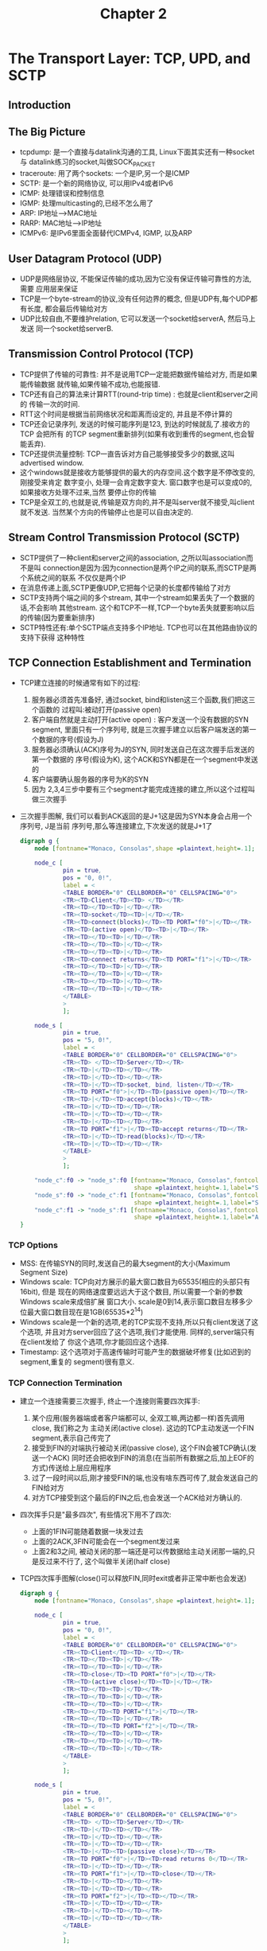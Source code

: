 #+TITLE: Chapter 2
* The Transport Layer: TCP, UPD, and SCTP
** Introduction
** The Big Picture
   + tcpdump: 是一个直接与datalink沟通的工具, Linux下面其实还有一种socket与
     datalink练习的socket,叫做SOCK_PACKET
   + traceroute: 用了两个sockets: 一个是IP,另一个是ICMP
   + SCTP: 是一个新的网络协议, 可以用IPv4或者IPv6
   + ICMP: 处理错误和控制信息
   + IGMP: 处理multicasting的,已经不怎么用了
   + ARP: IP地址-->MAC地址
   + RARP: MAC地址-->IP地址
   + ICMPv6: 是IPv6里面全面替代ICMPv4, IGMP, 以及ARP
** User Datagram Protocol (UDP)
   + UDP是网络层协议, 不能保证传输的成功,因为它没有保证传输可靠性的方法, 需要
     应用层来保证
   + TCP是一个byte-stream的协议,没有任何边界的概念, 但是UDP有,每个UDP都有长度,
     都会最后传输给对方
   + UDP比较自由,不要维护relation, 它可以发送一个socket给serverA, 然后马上发送
     同一个socket给serverB.
** Transmission Control Protocol (TCP)
   + TCP提供了传输的可靠性: 并不是说用TCP一定能把数据传输给对方, 而是如果能传输数据
     就传输,如果传输不成功,也能报错.
   + TCP还有自己的算法来计算RTT(round-trip time) : 也就是client和server之间的
     传输一次的时间.
   + RTT这个时间是根据当前网络状况和距离而设定的, 并且是不停计算的
   + TCP还会记录序列, 发送的时候可能序列是123, 到达的时候就乱了.接收方的TCP 会把所有
     的TCP segment重新排列(如果有收到重传的segment,也会智能丢弃).
   + TCP还提供流量控制: TCP一直告诉对方自己能够接受多少的数据,这叫advertised window.
   + 这个windows就是接收方能够提供的最大的内存空间.这个数字是不停改变的,刚接受来肯定
     数字变小, 处理一会肯定数字变大. 窗口数字也是可以变成0的,如果接收方处理不过来,当然
     要停止你的传输
   + TCP是全双工的,也就是说,传输是双方向的,并不是叫server就不接受,叫client就不发送.
     当然某个方向的传输停止也是可以自由决定的.
** Stream Control Transmission Protocol (SCTP)
   + SCTP提供了一种client和server之间的association, 之所以叫association而不是叫
     connection是因为:因为connection是两个IP之间的联系,而SCTP是两个系统之间的联系
     不仅仅是两个IP
   + 在消息传递上面,SCTP更像UDP,它把每个记录的长度都传输给了对方
   + SCTP支持两个端之间的多个stream, 其中一个stream如果丢失了一个数据的话,不会影响
     其他stream. 这个和TCP不一样,TCP一个byte丢失就要影响以后的传输(因为要重新排序)
   + SCTP特性还有:单个SCTP端点支持多个IP地址. TCP也可以在其他路由协议的支持下获得
     这种特性
** TCP Connection Establishment and Termination
   + TCP建立连接的时候通常有如下的过程:
     1) 服务器必须首先准备好, 通过socket, bind和listen这三个函数,我们把这三个函数的
        过程叫:被动打开(passive open)
     2) 客户端自然就是主动打开(active open) : 客户发送一个没有数据的SYN segment,
        里面只有一个序列号, 就是三次握手建立以后客户端发送的第一个数据的序号(假设为J)
     3) 服务器必须确认(ACK)序号为J的SYN, 同时发送自己在这次握手后发送的第一个数据的
        序号(假设为K), 这个ACK和SYN都是在一个segment中发送的
     4) 客户端要确认服务器的序号为K的SYN
     5) 因为 2,3,4三步中要有三个segment才能完成连接的建立,所以这个过程叫做三次握手
   + 三次握手图解, 我们可以看到ACK返回的是J+1这是因为SYN本身会占用一个序列号, J是当前
     序列号,那么等连接建立,下次发送的就是J+1了
     #+begin_src dot :file ../../static/images/unp_threeway.png :cmdline -Kfdp -n -Tpng
       digraph g {
           node [fontname="Monaco, Consolas",shape =plaintext,height=.1];
           
           node_c [
                   pin = true,
                   pos = "0, 0!",
                   label = <
                   <TABLE BORDER="0" CELLBORDER="0" CELLSPACING="0">
                   <TR><TD>Client</TD><TD> </TD></TR>
                   <TR><TD></TD><TD>|</TD></TR>
                   <TR><TD>socket</TD><TD>|</TD></TR>
                   <TR><TD>connect(blocks)</TD><TD PORT="f0">|</TD></TR>
                   <TR><TD>(active open)</TD><TD>|</TD></TR>
                   <TR><TD></TD><TD>|</TD></TR>
                   <TR><TD></TD><TD>|</TD></TR>
                   <TR><TD></TD><TD>|</TD></TR>
                   <TR><TD>connect returns</TD><TD PORT="f1">|</TD></TR>
                   <TR><TD></TD><TD>|</TD></TR>
                   <TR><TD></TD><TD>|</TD></TR>
                   <TR><TD></TD><TD>|</TD></TR>
                   <TR><TD></TD><TD>|</TD></TR>
                   </TABLE>
                   >
                   ];
       
           node_s [
                   pin = true,
                   pos = "5, 0!",
                   label = <
                   <TABLE BORDER="0" CELLBORDER="0" CELLSPACING="0">
                   <TR><TD> </TD><TD>Server</TD></TR>
                   <TR><TD>|</TD><TD></TD></TR>
                   <TR><TD>|</TD><TD></TD></TR>
                   <TR><TD>|</TD><TD>socket, bind, listen</TD></TR>
                   <TR><TD PORT="f0">|</TD><TD>(passive open)</TD></TR>
                   <TR><TD>|</TD><TD>accept(blocks)</TD></TR>
                   <TR><TD>|</TD><TD></TD></TR>
                   <TR><TD>|</TD><TD></TD></TR>
                   <TR><TD>|</TD><TD></TD></TR>
                   <TR><TD PORT="f1">|</TD><TD>accept returns</TD></TR>
                   <TR><TD>|</TD><TD>read(blocks)</TD></TR>
                   <TR><TD>|</TD><TD></TD></TR>
                   </TABLE>
                   >
                   ];
       
           "node_c":f0 -> "node_s":f0 [fontname="Monaco, Consolas",fontcolor="Blue",
                                       shape =plaintext,height=.1,label="SYN J"]
           "node_s":f0 -> "node_c":f1 [fontname="Monaco, Consolas",fontcolor="Blue",
                                       shape =plaintext,height=.1,label="SYN K, ACK J+1"]
           "node_c":f1 -> "node_s":f1 [fontname="Monaco, Consolas",fontcolor="Blue",
                                       shape =plaintext,height=.1,label="ACK K+1"]
       }
     #+end_src

*** TCP Options
    + MSS: 在传输SYN的同时,发送自己的最大segment的大小(Maximum Segment Size)
    + Windows scale: TCP向对方展示的最大窗口数目为65535(相应的头部只有16bit), 但是
      现在的网络速度要远远大于这个数目, 所以需要一个新的参数Windows scale来成倍扩展
      窗口大小. scale是0到14,表示窗口数目左移多少位最大窗口数目现在是1GB(65535*2^14)
    + Windows scale是一个新的选项,老的TCP实现不支持,所以只有client发送了这个选项,
      并且对方server回应了这个选项,我们才能使用. 同样的,server端只有在client发给了
      你这个选项,你才能回应这个选择.
    + Timestamp: 这个选项对于高速传输时可能产生的数据破坏修复(比如迟到的segment,重复的
      segment)很有意义.
*** TCP Connection Termination
    + 建立一个连接需要三次握手, 终止一个连接则需要四次挥手:
      1) 某个应用(服务器端或者客户端都可以, 全双工嘛,两边都一样)首先调用close, 我们称之为
         主动关闭(active close). 这边的TCP主动发送一个FIN segment,表示自己传完了
      2) 接受到FIN的对端执行被动关闭(passive close), 这个FIN会被TCP确认(发送一个ACK)
         同时还会把收到FIN的消息(在当前所有数据之后,加上EOF的方式)传送给上层应用程序
      3) 过了一段时间以后,刚才接受FIN的端,也没有啥东西可传了,就会发送自己的FIN给对方
      4) 对方TCP接受到这个最后的FIN之后,也会发送一个ACK给对方确认的.
    + 四次挥手只是"最多四次", 有些情况下用不了四次:
      - 上面的1FIN可能随着数据一块发过去
      - 上面的2ACK,3FIN可能会在一个segment发过来
      - 上面2和3之间, 被动关闭的那一端还是可以传数据给主动关闭那一端的,只是反过来不行了,
        这个叫做半关闭(half close)
    + TCP四次挥手图解(close()可以释放FIN,同时exit或者非正常中断也会发送)
      #+begin_src dot :file ../../static/images/unp_fourway.png :cmdline -Kfdp -n -Tpng
        digraph g {
            node [fontname="Monaco, Consolas",shape =plaintext,height=.1];
            
            node_c [
                    pin = true,
                    pos = "0, 0!",
                    label = <
                    <TABLE BORDER="0" CELLBORDER="0" CELLSPACING="0">
                    <TR><TD>Client</TD><TD> </TD></TR>
                    <TR><TD></TD><TD>|</TD></TR>
                    <TR><TD></TD><TD>|</TD></TR>
                    <TR><TD>close</TD><TD PORT="f0">|</TD></TR>
                    <TR><TD>(active close)</TD><TD>|</TD></TR>
                    <TR><TD></TD><TD>|</TD></TR>
                    <TR><TD></TD><TD>|</TD></TR>
                    <TR><TD></TD><TD>|</TD></TR>
                    <TR><TD></TD><TD PORT="f1">|</TD></TR>
                    <TR><TD></TD><TD>|</TD></TR>
                    <TR><TD></TD><TD PORT="f2">|</TD></TR>
                    <TR><TD></TD><TD>|</TD></TR>
                    <TR><TD></TD><TD>|</TD></TR>
                    <TR><TD></TD><TD>|</TD></TR>
                    </TABLE>
                    >
                    ];
        
            node_s [
                    pin = true,
                    pos = "5, 0!",
                    label = <
                    <TABLE BORDER="0" CELLBORDER="0" CELLSPACING="0">
                    <TR><TD> </TD><TD>Server</TD></TR>
                    <TR><TD>|</TD><TD></TD></TR>
                    <TR><TD>|</TD><TD></TD></TR>
                    <TR><TD>|</TD><TD></TD></TR>
                    <TR><TD>|</TD><TD>(passive close)</TD></TR>
                    <TR><TD PORT="f0">|</TD><TD>read returns 0</TD></TR>
                    <TR><TD>|</TD><TD></TD></TR>
                    <TR><TD PORT="f1">|</TD><TD>close</TD></TR>
                    <TR><TD>|</TD><TD></TD></TR>
                    <TR><TD>|</TD><TD></TD></TR>
                    <TR><TD PORT="f2">|</TD><TD></TD></TR>
                    <TR><TD>|</TD><TD></TD></TR>
                    <TR><TD>|</TD><TD></TD></TR>
                    <TR><TD>|</TD><TD></TD></TR>
                    </TABLE>
                    >
                    ];
        
            "node_c":f0 -> "node_s":f0 [fontname="Monaco, Consolas",fontcolor="Blue",
                                        shape =plaintext,height=.1,label="FIN M"]
            "node_s":f0 -> "node_c":f1 [fontname="Monaco, Consolas",fontcolor="Blue",
                                        shape =plaintext,height=.1,label="ACK M+1"]
            "node_s":f1 -> "node_c":f2 [fontname="Monaco, Consolas",fontcolor="Blue",
                                        shape =plaintext,height=.1,label="FIN N"]

            "node_c":f2 -> "node_s":f2 [fontname="Monaco, Consolas",fontcolor="Blue",
                                        shape =plaintext,height=.1,label="ACK N+1"]
        }
     #+end_src      
*** TCP State Transitiion Diagram
    + 如下的为TCP的状态转换图---为客户端,===为服务器端
      #+begin_example
                                                     starting point
                                                     +------------+<==========================================================+
                                                     | CLOSED     |=====================================+                     |
                                                     +-----+------+                 appl:active open    |                     ^
                                                           | appl:passive open      send:SYN            v                     |
                                                           v send:nothing                               |                     ^
                 recv:SYN  send:SYN,ACK              +------------+                                     v                     |
               +-------------------------------------| LISTEN     |                                     |                     ^
               |  +=================================>+------------+                                     |                     |
               v  | recv:RST                                                                            v                     ^
        +------------+                             recv:SYN                                       +------------+ appl:close   |
        | SYN_RECVD  |<===========================================================================| SYN_SENT   |=============>+
        +------+-----+                             send:SYN, ACK                                  +-----+------+ or timeout   |
         send: | recv:ACK                       [[simultaneous open]]                 recv:SYN, ACK     |                     ^
        nothing|                                                                     +==================+                     |
               |                                                                     | send:ACK                               ^
               |                                     +------------+<=================+            +------------+              |
               +------------------------------------>| ESTABLISHED|------------------------------>| CLOSE_WAIT |              ^
                                                     +------------+ recv:FIN send:ACK             +------------+              |
                  appl:close send:FIN                      |                                            |appl:close           ^
               +===========================================+                                            |send:FIN             |
               |                                                                                        |                     ^
               v                                  [[simultaneous close]]                                v                     |
        +------------+ recv:FIN send:ACK             +------------+                               +------------+ recv:ACK     ^
        | FIN_WAIT_1 |==============================>| CLOSING    |                               |LAST_ACK    |------------->+
        +------+-----+==========+                    +-----+------+                               +------------+ send:nothing |
               |                |                          |                                                                  ^
               v recv ACK       |recv:FIN, ACK             | recv:ACK                                                         |
               | send nothing   |send:ACK                  | send:nothing                                                     ^
               v                |                          |                                                                  |
        +------------+          +===================>+-----+------+         2*MSL timeout                                     ^
        | FIN_WAIT_2 |==============================>| TIME_WAIT  |==========================================================>+
        +------------+ recv:FIN send:ACK             +------------+
      #+end_example
    + 上面的各种state就是netstat能够显示的状态,其中有两种很少见的情况我们从没有讨论过:
      - 同时打开(simulataneous open) : 两端几乎同时发送SYN
      - 同时关闭(simulataneous close): 两端几乎同时发送FIN
*** Watcing the Packets
    + 我们把客户端和服务器都在一起考虑,就会得到下面的图例
      #+begin_src dot :file ../../static/images/unp_three_four_way.png :cmdline -Kfdp -n -Tpng
        digraph g {
            node [fontname="Monaco, Consolas",shape =plaintext,height=.1];
            
            node_c [
                    pin = true,
                    pos = "0, 0!",
                    label = <
                    <TABLE BORDER="0" CELLBORDER="0" CELLSPACING="0">
                    <TR><TD>Client</TD><TD></TD></TR>
                    <TR><TD></TD><TD>|</TD></TR>
                    <TR><TD></TD><TD>|</TD></TR>
                    <TR><TD></TD><TD>|</TD></TR>
                    <TR><TD>connect(blocks)</TD><TD>|</TD></TR>
                    <TR><TD>SYN_SENT(active open)</TD><TD PORT="f0">|</TD></TR>
                    <TR><TD></TD><TD>|</TD></TR>
                    <TR><TD></TD><TD>|</TD></TR>
                    <TR><TD>ESTABLISH</TD><TD PORT="f1">|</TD></TR>
                    <TR><TD>connect returns</TD><TD>|</TD></TR>
                    <TR><TD></TD><TD>|</TD></TR>
                    <TR><TD></TD><TD>|</TD></TR>
                    <TR><TD>write</TD><TD PORT="f2">|</TD></TR>
                    <TR><TD>read(blocks)</TD><TD>|</TD></TR>
                    <TR><TD></TD><TD>|</TD></TR>
                    <TR><TD></TD><TD>|</TD></TR>
                    <TR><TD></TD><TD>|</TD></TR>
                    <TR><TD></TD><TD>|</TD></TR>
                    <TR><TD></TD><TD>|</TD></TR>
                    <TR><TD></TD><TD>|</TD></TR>
                    <TR><TD></TD><TD>|</TD></TR>
                    <TR><TD>read returns</TD><TD PORT="f3">|</TD></TR>
                    <TR><TD></TD><TD>|</TD></TR>
                    <TR><TD></TD><TD>|</TD></TR>
                    <TR><TD>close</TD><TD>|</TD></TR>
                    <TR><TD>(active close)FIN_WAIT_1</TD><TD PORT="f4">|</TD></TR>
                    <TR><TD></TD><TD>|</TD></TR>
                    <TR><TD></TD><TD>|</TD></TR>
                    <TR><TD></TD><TD>|</TD></TR>
                    <TR><TD></TD><TD>|</TD></TR>
                    <TR><TD>FIN_WAIT_2</TD><TD PORT="f5">|</TD></TR>
                    <TR><TD></TD><TD>|</TD></TR>
                    <TR><TD></TD><TD>|</TD></TR>
                    <TR><TD></TD><TD>|</TD></TR>
                    <TR><TD>TIME_WAIT</TD><TD PORT="f6">|</TD></TR>
                    <TR><TD></TD><TD>|</TD></TR>
                    <TR><TD></TD><TD>|</TD></TR>
                    <TR><TD></TD><TD>|</TD></TR>
                    <TR><TD></TD><TD>|</TD></TR>
                    </TABLE>
                    >
                    ];
        
            node_s [
                    pin = true,
                    pos = "8, 0!",
                    label = <
                    <TABLE BORDER="0" CELLBORDER="0" CELLSPACING="0">
                    <TR><TD> </TD><TD>Server</TD></TR>
                    <TR><TD>|</TD><TD></TD></TR>
                    <TR><TD>|</TD><TD></TD></TR>
                    <TR><TD>|</TD><TD>socked, bind, listen</TD></TR>
                    <TR><TD>|</TD><TD>LISTEN(passive open)</TD></TR>
                    <TR><TD>|</TD><TD></TD></TR>
                    <TR><TD>|</TD><TD></TD></TR>
                    <TR><TD>|</TD><TD></TD></TR>
                    <TR><TD>|</TD><TD></TD></TR>
                    <TR><TD>|</TD><TD>accept (blocks)</TD></TR>
                    <TR><TD PORT="f0">|</TD><TD>SYN_RCVD</TD></TR>
                    <TR><TD>|</TD><TD></TD></TR>
                    <TR><TD>|</TD><TD></TD></TR>
                    <TR><TD PORT="f1">|</TD><TD>ESTABLISHED</TD></TR>
                    <TR><TD>|</TD><TD>accept returns</TD></TR>
                    <TR><TD>|</TD><TD>read(blocks)</TD></TR>
                    <TR><TD>|</TD><TD></TD></TR>
                    <TR><TD>|</TD><TD></TD></TR>
                    <TR><TD PORT="f2">|</TD><TD>read returns</TD></TR>
                    <TR><TD>|</TD><TD></TD></TR>
                    <TR><TD>|</TD><TD></TD></TR>
                    <TR><TD PORT="f3">|</TD><TD>write</TD></TR>
                    <TR><TD>|</TD><TD>read(blocks)</TD></TR>
                    <TR><TD>|</TD><TD></TD></TR>
                    <TR><TD>|</TD><TD></TD></TR>
                    <TR><TD PORT="f4">|</TD><TD></TD></TR>
                    <TR><TD>|</TD><TD></TD></TR>
                    <TR><TD>|</TD><TD></TD></TR>
                    <TR><TD>|</TD><TD></TD></TR>
                    <TR><TD PORT="f5">|</TD><TD>CLOSE_WAIT(passive close)</TD></TR>
                    <TR><TD>|</TD><TD>read returns 0</TD></TR>
                    <TR><TD>|</TD><TD></TD></TR>
                    <TR><TD>|</TD><TD>close</TD></TR>
                    <TR><TD PORT="f6">|</TD><TD>LAST_ACK</TD></TR>
                    <TR><TD>|</TD><TD></TD></TR>
                    <TR><TD>|</TD><TD></TD></TR>
                    <TR><TD>|</TD><TD></TD></TR>
                    <TR><TD PORT="f7">|</TD><TD>CLOSED</TD></TR>
                    <TR><TD>|</TD><TD></TD></TR>
                    </TABLE>
                    >
                    ];
        
            "node_c":f0 -> "node_s":f0 [fontname="Monaco, Consolas",fontcolor="Blue",
                                        shape =plaintext,height=.1,label="SYNJ, MSS=536"]
            "node_s":f0 -> "node_c":f1 [fontname="Monaco, Consolas",fontcolor="Blue",
                                        shape =plaintext,height=.1,label="SYN K, ACK J+1,MSS=1460"]
            "node_c":f1 -> "node_s":f1 [fontname="Monaco, Consolas",fontcolor="Blue",
                                        shape =plaintext,height=.1,label="ACK K+1"]
            "node_c":f2 -> "node_s":f2 [fontname="Monaco, Consolas",fontcolor="Blue",
                                        shape =plaintext,height=.1,label="data(request)"]
            "node_s":f3 -> "node_c":f3 [fontname="Monaco, Consolas",fontcolor="Blue",
                                        shape =plaintext,height=.1,label="data(reply),ACK of request"]
            "node_c":f3 -> "node_s":f4 [fontname="Monaco, Consolas",fontcolor="Blue",
                                        shape =plaintext,height=.1,label="ACK of reply"]
            "node_c":f4 -> "node_s":f5 [fontname="Monaco, Consolas",fontcolor="Blue",
                                        shape =plaintext,height=.1,label="FIN M"]
            "node_s":f5 -> "node_c":f5 [fontname="Monaco, Consolas",fontcolor="Blue",
                                        shape =plaintext,height=.1,label="ACK M+1"]
            "node_s":f6 -> "node_c":f6 [fontname="Monaco, Consolas",fontcolor="Blue",
                                        shape =plaintext,height=.1,label="FIN N"]
            "node_c":f6 -> "node_s":f7 [fontname="Monaco, Consolas",fontcolor="Blue",
                                        shape =plaintext,height=.1,label="ACK N+1"]



        }
      #+end_src            
    + 客户端的MSS是536,而服务器是1460, 两边的窗口不一样大是没问题的
    + 上面传输数据的时候,服务器的对客户端数据请求的应答,是和数据一块传给客户端的
      ,这个叫做piggybacking(捎带应答), 这个是因为server在200ms以内就处理了请求,
      所以第一个返回的segment里面就ACK了request, 如果时间太久,那就会让segment
      先走,在后面的segment里面来ACK
    + 发起主动关闭(active close)的端(这里是客户端)最后进入了TIME_WAIT,因为它要
      保证最后一个ACK(N+1)丢失了能够重发,所以要等待2MS的时间
** TIME_WAIT State
   + 在上图中最令人迷惑的状态就是TIME_WAIT, 它要经过两倍的MSL(maximum segment
     lifetime)的时间才能转成关闭状态
   + 我们先来看看MSL,他是一个ip数据报能够在网络上存活的时间,ip数据报有一个跳跃
     极限(hop limit): hop字段的长度为255bit,也就是说ip在路由器间传递超过255次
     就自动被丢弃了(有可能有循环产生).
   + 根据前面的背景知识,我们至少有两个理由来维持两倍的MSL:
     1) 假设我们在12.106.32.254:1500 和206.168.112.219:21之间建立了一个TCP
        连接,之后关闭它. 过一段时间后,我们用同样的IP和端口对再建立一次连接, 后
        一个连接称之为前一个连接的化身(incarnation), TCP必须避免新的连接受到老
        的连接重复分组(lost duplicate, 也就是超时重传后,丢失的又通过路由修复
        传回来了)的干扰,我们设置了两倍MSL,保证老的重复分组已经在网络上丢弃了
     2) 我们上一节说道了主动close的客户端会保留TIME_WAIT长达2MS的时间,因为如果
        最后一个ACK(N+1)丢失了的话,server端超市会重发FIN(N), 客户端要保证自己
        还在这个connection, 然后重新发送ACK(N+1)
